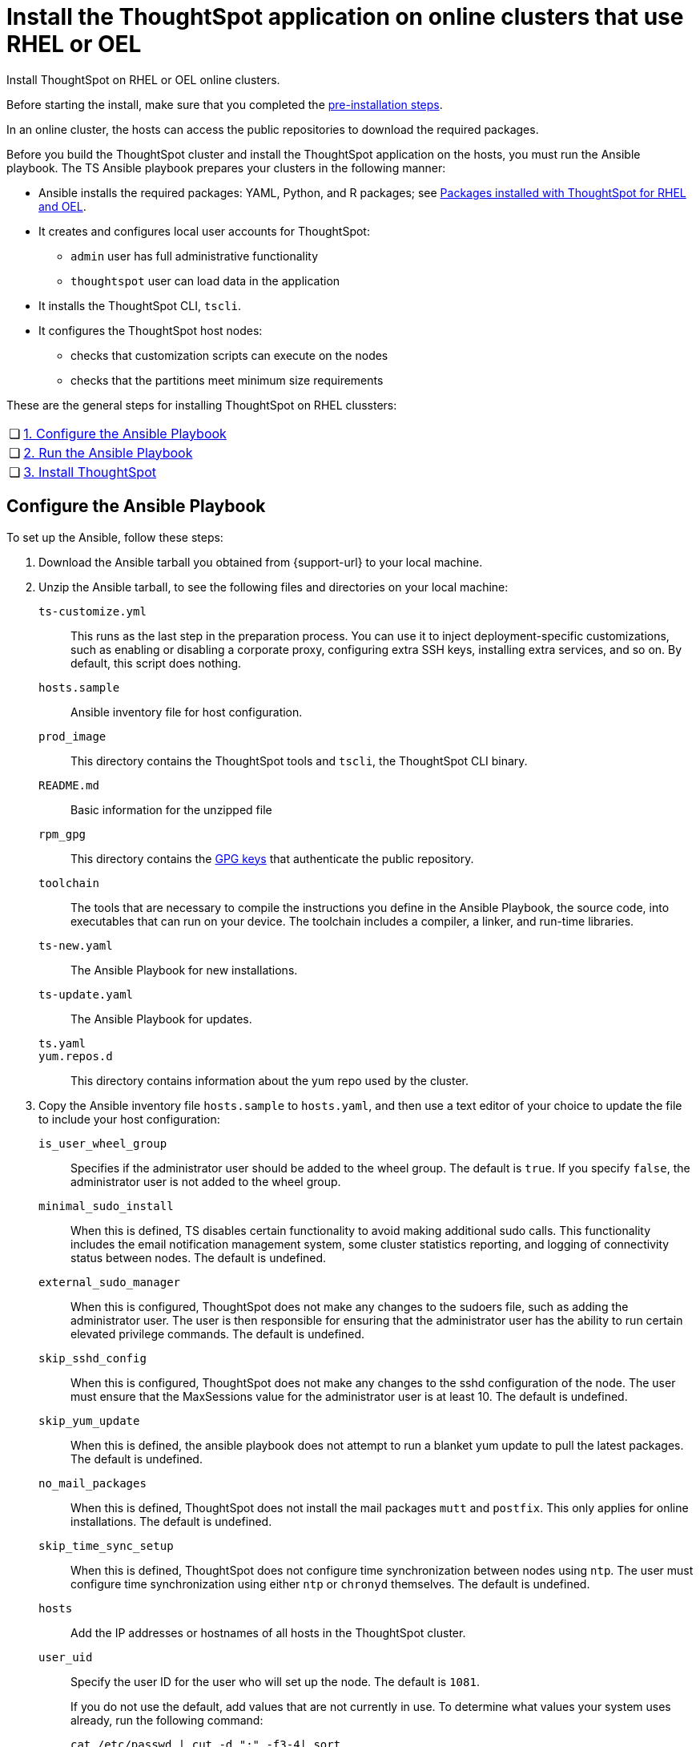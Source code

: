 = Install the ThoughtSpot application on online clusters that use RHEL or OEL
:last_updated: 8/6/2021
:linkattrs:
:experimental:

Install ThoughtSpot on RHEL or OEL online clusters.

Before starting the install, make sure that you completed the xref:rhel-prerequisites.adoc[pre-installation steps].

In an online cluster, the hosts can access the public repositories to download the required packages.

Before you build the ThoughtSpot cluster and install the ThoughtSpot application on the hosts, you must run the Ansible playbook. The TS Ansible playbook prepares your clusters in the following manner:

- Ansible installs the required packages: YAML, Python, and R packages; see xref:rhel-packages.adoc[Packages installed with ThoughtSpot for RHEL and OEL].
- It creates and configures local user accounts for ThoughtSpot:
** `admin` user has full administrative functionality
** `thoughtspot` user can load data in the application
- It installs the ThoughtSpot CLI, `tscli`.
- It configures the ThoughtSpot host nodes:
** checks that customization scripts can execute on the nodes
** checks that the partitions meet minimum size requirements

These are the general steps for installing ThoughtSpot on RHEL clussters:

[cols="5,~",grid=none,frame=none]
|===
| &#10063; | xref:configure-ansible[1. Configure the Ansible Playbook]
| &#10063; | xref:run-ansible[2. Run the Ansible Playbook]
| &#10063; | xref:install-thoughtspot[3. Install ThoughtSpot]
|===

[#configure-ansible]
== Configure the Ansible Playbook

To set up the Ansible, follow these steps:

. Download the Ansible tarball you obtained from {support-url} to your local machine.
. Unzip the Ansible tarball, to see the following files and directories on your local machine:

`ts-customize.yml`:: This runs as the last step in the preparation process. You can use it to inject deployment-specific customizations, such as enabling or disabling a corporate proxy, configuring extra SSH keys, installing extra services, and so on. By default, this script does nothing.

`hosts.sample`::
Ansible inventory file for host configuration.

`prod_image`::
  This directory contains the ThoughtSpot tools and `tscli`, the ThoughtSpot CLI binary.

`README.md`::
  Basic information for the unzipped file

`rpm_gpg`::
  This directory contains the https://access.redhat.com/documentation/en-us/red_hat_network/5.0.0/html/client_configuration_guide/ch-gpg-keys[GPG keys^] that authenticate the public repository.

`toolchain`::
  The tools that are necessary to compile the instructions you define in the Ansible Playbook, the source code, into executables that can run on your device. The toolchain includes a compiler, a linker, and run-time libraries.

`ts-new.yaml`::
  The Ansible Playbook for new installations.

`ts-update.yaml`::
  The Ansible Playbook for updates.

`ts.yaml`::

`yum.repos.d`::
  This directory contains information about the yum repo used by the cluster.

. Copy the Ansible inventory file `hosts.sample` to `hosts.yaml`, and then use a text editor of your choice to update the file to include your host configuration:

`is_user_wheel_group`::
Specifies if the administrator user should be added to the wheel group. The default is `true`. If you specify `false`, the administrator user is not added to the wheel group.

`minimal_sudo_install`::
When this is defined, TS disables certain functionality to avoid making additional sudo calls.  This functionality includes the email notification management system, some cluster statistics reporting, and logging of connectivity status between nodes. The default is undefined.

`external_sudo_manager`::
When this is configured, ThoughtSpot does not make any changes to the sudoers file, such as adding the administrator user. The user is then responsible for ensuring that the administrator user has the ability to run certain elevated privilege commands. The default is undefined.

`skip_sshd_config`::
When this is configured, ThoughtSpot does not make any changes to the sshd configuration of the node.  The user must ensure that the MaxSessions value for the administrator user is at least 10. The default is undefined.

`skip_yum_update`::
When this is defined, the ansible playbook does not attempt to run a blanket yum update to pull the latest packages. The default is undefined.

`no_mail_packages`::
When this is defined, ThoughtSpot does not install the mail packages `mutt` and `postfix`.  This only applies for online installations. The default is undefined.

`skip_time_sync_setup`::
When this is defined, ThoughtSpot does not configure time synchronization between nodes using `ntp`. The user must configure time synchronization using either `ntp` or `chronyd` themselves. The default is undefined.

`hosts`::
    Add the IP addresses or hostnames of all hosts in the ThoughtSpot cluster.

`user_uid`::
Specify the user ID for the user who will set up the node. The default is `1081`.
+
If you do not use the default, add values that are not currently in use. To determine what values your system uses already, run the following command:
+
[source]
----
cat /etc/passwd | cut -d ":" -f3-4| sort
----

`user_gid`::
Specify the user group ID for the user who will set up the node. The default is `1081`.
+
If you do not use the default, add values that are not currently in use. To determine what values your system uses already, run the following command:
+
[source]
----
cat /etc/passwd | cut -d ":" -f3-4| sort
----
`username`::
Specify the username for the user who will set up the node. The default is `admin`.
[#ldap_admin_user]
`ldap_admin_user`::
*[optional]* One of three parameters required to enable users to use their OpenLDAP admin user to SSH as an admin, instead of using the local ThoughtSpot admin user, which has sudo privileges. Specify the OpenLDAP admin user, in the form _example@company.com_. You must include all 3 of the LDAP parameters (`ldap_admin_user`, `ldap_server_uri`, `ldap_server_base`), or none of them. If you include 1 or 2, the playbook fails.
`ldap_server_uri`::
*[optional]* One of three parameters required to enable users to use their OpenLDAP admin user to SSH as an admin, instead of using the local ThoughtSpot admin user, which has sudo privileges. Specify the LDAP server uniform resource identifier, in the form _ldap://<ldap_server_IP>_. You must include all 3 of the LDAP parameters (`ldap_admin_user`, `ldap_server_uri`, `ldap_server_base`), or none of them. If you include 1 or 2, the playbook fails.
`ldap_server_base`::
*[optional]* One of three parameters required to enable users to use their OpenLDAP admin user to SSH as an admin, instead of using the local ThoughtSpot admin user, which has sudo privileges. Specify the LDAP server base distinguished name, in the form _dc=<optional_subdomain>_,_dc=<domain>_,_dc=<top-level-domain>_, such as _dc=thoughtspot_,_dc=com_. You must include all 3 of the LDAP parameters (`ldap_admin_user`, `ldap_server_uri`, `ldap_server_base`), or none of them. If you include 1 or 2, the playbook fails.
`ssh_user`::
  The `ssh_user` must exist on the ThoughtSpot host, and it must have `sudo` privileges.
  On-premise deployments;;
    The `ssh_user` is the user who runs the playbook, and who is connected to the hosts.
  AWS;;
    The same as `ec2_user`.
  GCP;;
    The `ssh_user` is the user who runs the playbook, and who is connected to the hosts.

`ssh_private_key`::
  Add the private key for `ssh` access to the `hosts.yaml` file. You can use an existing key pair, or generate a new key pair in the Ansible Control server.
+
Run the following command to verify that the Ansible Control Server can connect to the hosts over `ssh`:
+
[source]
----
ansible -m ping -i hosts.yaml all
----

`ssh_public_key`::
  Add the public key to the `ssh authorized_keys` file for each host, and add the private key to the `hosts.yaml` file. You can use an existing key pair, or generate a new key pair in the Ansible Control server.
+
Run the following command to verify that the Ansible Control Server can connect to the hosts over `ssh`:
+
[source]
----
ansible -m ping -i hosts.yaml all
----

`extra_admin_ssh_key`::
  (Optional) An additional or extra key may be required by your security application, such as Qualys, to connect to the hosts.

`http(s)_proxy`::
  If the hosts must access public repositories through an internal proxy service, provide the proxy information.
+
This release of ThoughtSpot does not support proxy credentials to authenticate to the proxy service.

`ts_partition_name`::
  The extended name of the ThoughtSpot export partition, such as `/dev/sdb1`.

[#run-ansible]
== Run the Ansible Playbook

Run the Ansible Playbook from your local machine by entering the following command:

[source]
----
ansible-playbook -i hosts.yaml ts.yaml
----

As the Ansible Playbook runs, it will perform these tasks:

. Trigger the installation of xref:rhel-packages.adoc[Yum, Python, and R packages]
. Configure the local user accounts that the ThoughtSpot application uses
. Install the ThoughtSpot CLI
. Configure all the nodes in the ThoughtSpot cluster:
    - Format and create export partitions, if they do not exist
    - Format the data disks

After the Ansible Playbook finishes, run the `prepare_disks` script on every node. You *must* run this script as an admin user. Specify the data drives by adding the full device path for all data drives, such as `/dev/sdc`, after the script name. Separate data drives with a space.

. Switch to the admin user, if necessary:
+
[source]
----
su admin
----

. Run the `prepare_disks` script:
+
[source]
----
/usr/local/scaligent/bin/prepare_disks.sh /dev/sdc /dev/sdd
----

Your hosts are ready for installing the ThoughtSpot application.

[#install-thoughtspot]
== Install the ThoughtSpot cluster and the application

Refer to the ThoughtSpot documentation for the detailed steps to install the ThoughtSpot cluster for each deployment platform:

- [*_RHEL only_*] xref:hardware-appliance.adoc[Hardware appliance]
- xref:aws-configuration-options.adoc[Amazon Web Services (AWS) EC2]
- [*_RHEL only_*] xref:azure-configuration-options.adoc[Microsoft Azure]
- xref:gcp-configuration-options.adoc[Google Cloud Platform (GCP)]
- xref:vmware.adoc[VMware]

Follow these general steps to install ThoughtSpot on the prepared hosts:

. Connect to the host as an admin user.
. Download the release artifact from the ThoughtSpot file sharing system.
. Upload the release artifact to the first host.
. Run the `tscli cluster create` command. This script prompts for user input.
. *[Optional - RHEL only]* Upgrade Python version. ThoughtSpot's default Python version for RHEL is 3.6; you can upgrade RHEL clusters to 3.9. Refer to xref:python-upgrade.adoc[].
. Check the cluster health by running health checks and logging into the application.

'''
> **Related information**
>
> * xref:rhel-prerequisites.adoc[RHEL and OEL prerequisites]
> * xref:rhel-ts-artifacts.adoc[ThoughtSpot deployment artifacts for RHEL and OEL]
> * xref:rhel-install-offline.adoc[Offline RHEL and OEL install]
> * xref:rhel-upgrade.adoc[RHEL and OEL upgrade]
> * xref:rhel-add-node.adoc[Add new nodes to clusters on RHEL or OEL]
> * xref:rhel-packages.adoc[Packages installed with RHEL and OEL]